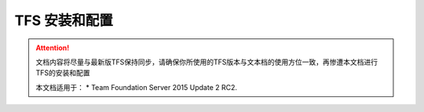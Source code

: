 TFS 安装和配置
-----------------

.. attention::
    
    文档内容将尽量与最新版TFS保持同步，请确保你所使用的TFS版本与文本档的使用方位一致，再惨遭本文档进行TFS的安装和配置
    
    本文档适用于：
    * Team Foundation Server 2015 Update 2 RC2. 


    


